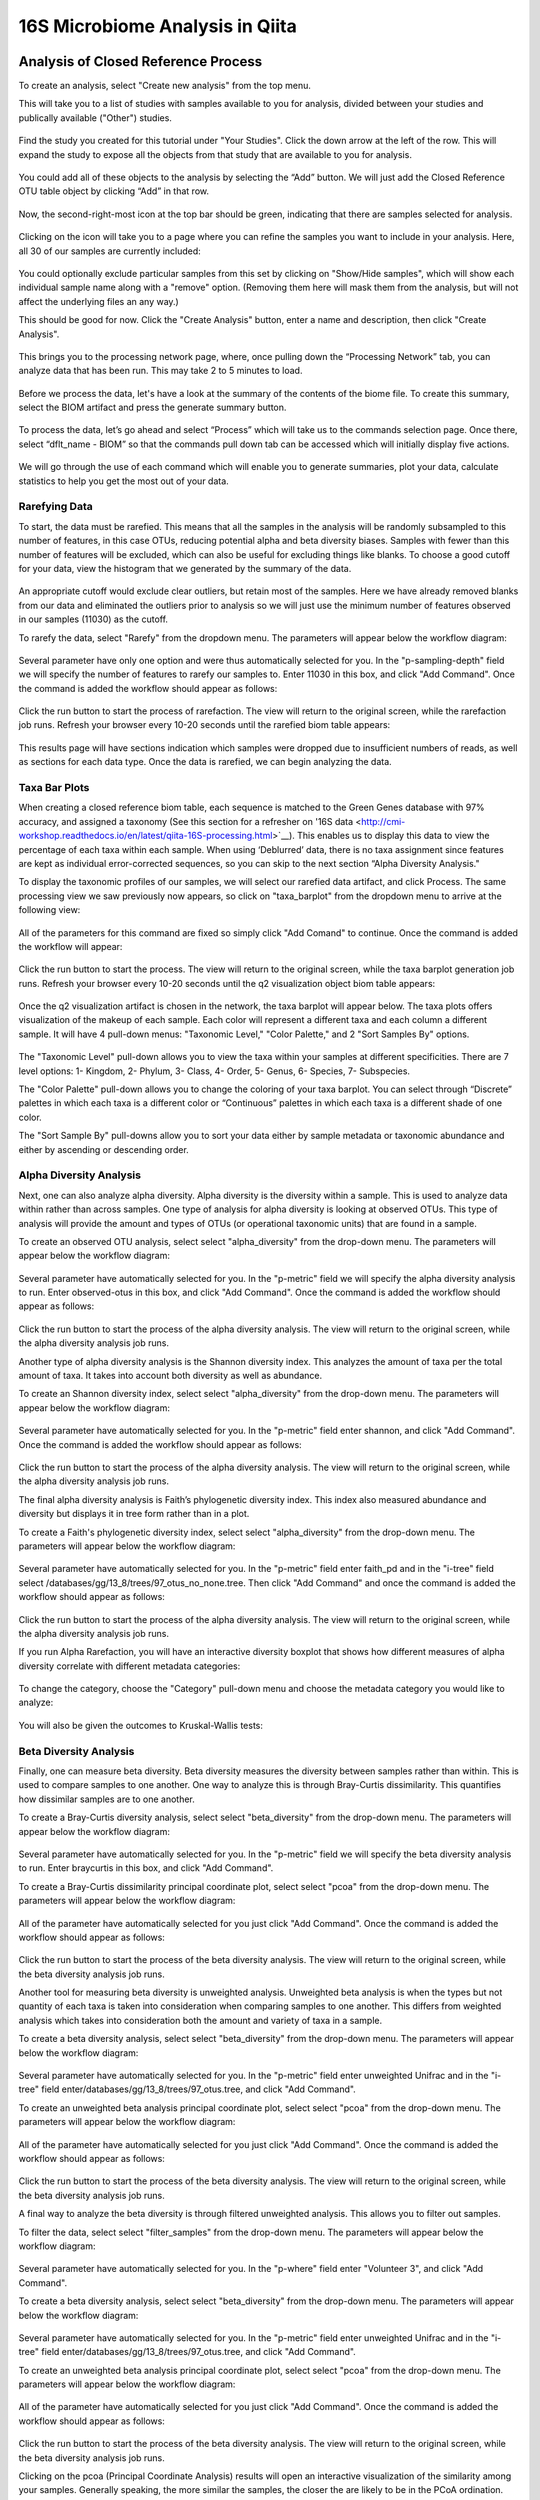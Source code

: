 16S Microbiome Analysis in Qiita
================================



Analysis of Closed Reference Process
------------------------------------

To create an analysis, select "Create new analysis" from the top menu.

This will take you to a list of studies with samples available to you for
analysis, divided between your studies and publically available ("Other")
studies.

.. figure::  images/analysis_studies_page.png
   :align:   center

Find the study you created for this tutorial under "Your Studies". Click the
down arrow at the left of the row. This will expand the study to expose all
the objects from that study that are available to you for analysis.

.. figure::  images/study_expanded.png
   :align:   center

You could add all of these objects to the analysis by selecting the “Add” button. We will just add the Closed Reference OTU table object by clicking “Add” in that row.

.. figure::  images/your_study.png
   :align:   center

Now, the second-right-most icon at the top bar should be green, indicating that there are samples selected for analysis.

.. figure::  images/clipboard.png
   :align:   center

Clicking on the icon will take you to a page where you can refine the samples you want to include in your analysis. Here, all 30 of our samples are currently included:

.. figure::  images/selected_samples.png
   :align:   center

You could optionally exclude particular samples from this set by clicking on
"Show/Hide samples", which will show each individual sample name along with a
"remove" option. (Removing them here will mask them from the analysis, but will
not affect the underlying files an any way.)

This should be good for now. Click the "Create Analysis" button, enter a name and
description, then click "Create Analysis".

.. figure::  images/create_analysis_button.png
   :align:   center

This brings you to the processing network page, where, once pulling down the “Processing Network” tab, you can analyze data that has been run. This may take 2 to 5 minutes to load. 

.. figure::  images/processing_network_photo.png
   :align:   center

Before we process the data, let's have a look at the summary of the contents of the biome file. To create this summary, select the BIOM artifact and press the generate summary button. 

.. figure::  images/generate_summary.png
   :align:   center

To process the data, let’s go ahead and select “Process” which will take us to the commands selection page. Once there, select “dflt_name - BIOM” so that the commands pull down tab can be accessed which will initially display five actions. 

.. figure::  images/command_options.png
   :align:   center

We will go through the use of each command which will enable you to generate summaries, plot your data, calculate statistics to help you get the most out of your data. 

Rarefying Data
~~~~~~~~~~~~~~

To start, the data must be rarefied. This means that all the samples in the analysis will be randomly subsampled to this number of features, in this case OTUs, reducing potential alpha and beta diversity biases. Samples with fewer than this number of features will be excluded, which can also be useful for excluding things like blanks. To choose a good cutoff for your data, view the histogram that we generated by the summary of the data.

.. figure::  images/histogram.png
   :align:   center

An appropriate cutoff would exclude clear outliers, but retain most of the samples. Here we have already removed blanks from our data and eliminated the outliers prior to analysis so we will just use the minimum number of features observed in our samples (11030) as the cutoff.

To rarefy the data, select "Rarefy" from the dropdown menu. The parameters will appear below the workflow diagram:

.. figure::  images/rarify_parameter_without_number.png
   :align:   center

Several parameter have only one option and were thus automatically selected for you. In the "p-sampling-depth" field we will specify the number of features to rarefy our samples to. Enter 11030 in this box, and click "Add Command". Once the command is added the workflow should appear as follows:

.. figure::  images/rarify_parameter_with_sampling_depth.png
   :align:   center

Click the run button to start the process of rarefaction. The view will return to the original screen, while the rarefaction job runs. Refresh your browser every 10-20 seconds until the rarefied biom table appears: 

.. figure::  images/rarify_workflow.png
   :align:   center

This results page will have sections indication which samples were dropped due to insufficient numbers of reads, as well as sections for each data type. Once the data is rarefied, we can begin analyzing the data.

Taxa Bar Plots
~~~~~~~~~~~~~~~~~~~~~~~~~

When creating a closed reference biom table, each sequence is matched to the Green Genes database with 97% accuracy, and assigned a taxonomy (See this section for a refresher on '16S data <http://cmi-workshop.readthedocs.io/en/latest/qiita-16S-processing.html>`__). This enables us to display this data to view the percentage of each taxa within each sample. When using ‘Deblurred’ data, there is no taxa assignment since features are kept as individual error-corrected sequences, so you can skip to the next section “Alpha Diversity Analysis."

To display the taxonomic profiles of our samples, we will select our rarefied data artifact, and click Process. The same processing view we saw previously now appears, so click on "taxa_barplot" from the dropdown menu to arrive at the following view:

.. figure::  images/taxa_barplot_parameter.png
   :align:   center

All of the parameters for this command are fixed so simply click "Add Comand" to continue. Once the command is added the workflow will appear:

.. figure::  images/taxa_barplot_run.png
   :align:   center

Click the run button to start the process. The view will return to the original screen, while the taxa barplot generation job runs. Refresh your browser every 10-20 seconds until the q2 visualization object biom table appears:

.. figure::  images/taxa_barplot_workflow.png
   :align:   center

Once the q2 visualization artifact is chosen in the network, the taxa barplot will appear below. The taxa plots offers visualization of the makeup of each sample. Each color will represent a different taxa and each column a different sample. It will have 4 pull-down menus: "Taxonomic Level," "Color Palette," and 2 "Sort Samples By" options.

.. figure::  images/taxa_barplot.png
   :align:   center

The "Taxonomic Level" pull-down allows you to view the taxa within your samples at different specificities. There are 7 level options: 1- Kingdom, 2- Phylum, 3- Class, 4- Order, 5- Genus, 6- Species, 7- Subspecies. 

The "Color Palette" pull-down allows you to change the coloring of your taxa barplot. You can select through “Discrete” palettes in which each taxa is a different color or “Continuous” palettes in which each taxa is a different shade of one color.

The "Sort Sample By" pull-downs allow you to sort your data either by sample metadata or taxonomic abundance and either by ascending or descending order. 

Alpha Diversity Analysis
~~~~~~~~~~~~~~~~~~~~~~~~

Next, one can also analyze alpha diversity. Alpha diversity is the diversity within a sample. This is used to analyze data within rather than across samples. One type of analysis for alpha diversity is looking at observed OTUs. This type of analysis will provide the amount and types of OTUs (or operational taxonomic units) that are found in a sample.

To create an observed OTU analysis, select select "alpha_diversity" from the drop-down menu. The parameters will appear below the workflow diagram: 

.. figure::  images/observed_OTU_parameter.png
   :align:   center

Several parameter have automatically selected for you. In the "p-metric" field we will specify the alpha diversity analysis to run. Enter observed-otus in this box, and click "Add Command". Once the command is added the workflow should appear as follows:

.. figure::  images/observed_OTU_workflow.png
   :align:   center

Click the run button to start the process of the alpha diversity analysis. The view will return to the original screen, while the alpha diversity analysis job runs. 

Another type of alpha diversity analysis is the Shannon diversity index. This analyzes the amount of taxa per the total amount of taxa. It takes into account both diversity as well as abundance.  

To create an Shannon diversity index, select select "alpha_diversity" from the drop-down menu. The parameters will appear below the workflow diagram: 

.. figure::  images/shannon_diversity_parameter.png
   :align:   center

Several parameter have automatically selected for you. In the "p-metric" field enter shannon, and click "Add Command". Once the command is added the workflow should appear as follows:

.. figure::  images/shannon_diversity_workflow.png
   :align:   center

Click the run button to start the process of the alpha diversity analysis. The view will return to the original screen, while the alpha diversity analysis job runs. 

The final alpha diversity analysis is Faith’s phylogenetic diversity index. This index also measured abundance and diversity but displays it in tree form rather than in a plot.

To create a Faith's phylogenetic diversity index, select select "alpha_diversity" from the drop-down menu. The parameters will appear below the workflow diagram: 

.. figure::  images/faith_pd_parameter.png
   :align:   center

Several parameter have automatically selected for you. In the "p-metric" field enter faith_pd and in the "i-tree" field select /databases/gg/13_8/trees/97_otus_no_none.tree. Then click "Add Command" and once the command is added the workflow should appear as follows:

.. figure::  images/faith_pd_workflow.png
   :align:   center

Click the run button to start the process of the alpha diversity analysis. The view will return to the original screen, while the alpha diversity analysis job runs. 

If you run Alpha Rarefaction, you will have an interactive diversity boxplot that shows how different measures of alpha diversity correlate with different metadata categories:

.. figure::  images/alpha_diversity_boxplot.png
   :align:   center

To change the category, choose the "Category" pull-down menu and choose the metadata category you would like to analyze:

.. figure::  images/alpha_diversity_categories.png
   :align:   center

You will also be given the outcomes to Kruskal-Wallis tests:

.. figure::  images/Kruskal_Wallis.png
   :align:   center

Beta Diversity Analysis
~~~~~~~~~~~~~~~~~~~~~~~

Finally, one can measure beta diversity. Beta diversity measures the diversity between samples rather than within. This is used to compare samples to one another. One way to analyze this is through Bray-Curtis dissimilarity. This quantifies how dissimilar samples are to one another. 

To create a Bray-Curtis diversity analysis, select select "beta_diversity" from the drop-down menu. The parameters will appear below the workflow diagram:

.. figure::  images/bray_curtis_beta_diversity.png
   :align:   center

Several parameter have automatically selected for you. In the "p-metric" field we will specify the beta diversity analysis to run. Enter braycurtis in this box, and click "Add Command".

To create a Bray-Curtis dissimilarity principal coordinate plot, select select "pcoa" from the drop-down menu. The parameters will appear below the workflow diagram:

.. figure::  images/bray_curtis_pcoa.png
   :align:   center

All of the parameter have automatically selected for you just click "Add Command". Once the command is added the workflow should appear as follows:

.. figure::  images/bray_curtis_workflow.png
   :align:   center

Click the run button to start the process of the beta diversity analysis. The view will return to the original screen, while the beta diversity analysis job runs.

Another tool for measuring beta diversity is unweighted analysis. Unweighted beta analysis is when the types but not quantity of each taxa is taken into consideration when comparing samples to one another. This differs from weighted analysis which takes into consideration both the amount and variety of taxa in a sample. 

To create a beta diversity analysis, select select "beta_diversity" from the drop-down menu. The parameters will appear below the workflow diagram:

.. figure::  images/unweighted_beta_diversity.png
   :align:   center
   
Several parameter have automatically selected for you. In the "p-metric" field enter unweighted Unifrac and in the "i-tree" field enter/databases/gg/13_8/trees/97_otus.tree, and click "Add Command". 

To create an unweighted beta analysis principal coordinate plot, select select "pcoa" from the drop-down menu. The parameters will appear below the workflow diagram:

.. figure::  images/unweighted_pcoa.png
   :align:   center

All of the parameter have automatically selected for you just click "Add Command". Once the command is added the workflow should appear as follows:

.. figure::  images/unweighted_workflow.png
   :align:   center

Click the run button to start the process of the beta diversity analysis. The view will return to the original screen, while the beta diversity analysis job runs.

A final way to analyze the beta diversity is through filtered unweighted analysis. This allows you to filter out samples. 

To filter the data, select select "filter_samples" from the drop-down menu. The parameters will appear below the workflow diagram: 

.. figure::  images/filtered_unweighted_filtering.png
   :align:   center

Several parameter have automatically selected for you. In the "p-where" field enter "Volunteer 3", and click "Add Command". 

To create a beta diversity analysis, select select "beta_diversity" from the drop-down menu. The parameters will appear below the workflow diagram:

.. figure::  images/filtered_unweighted_beta.png
   :align:   center

Several parameter have automatically selected for you. In the "p-metric" field enter unweighted Unifrac and in the "i-tree" field enter/databases/gg/13_8/trees/97_otus.tree, and click "Add Command". 

To create an unweighted beta analysis principal coordinate plot, select select "pcoa" from the drop-down menu. The parameters will appear below the workflow diagram:

.. figure::  images/filtered_unweighted_pcoa.png
   :align:   center

All of the parameter have automatically selected for you just click "Add Command". Once the command is added the workflow should appear as follows:

.. figure::  images/filtered_unweighted_workflow.png
   :align:   center

Click the run button to start the process of the beta diversity analysis. The view will return to the original screen, while the beta diversity analysis job runs.

Clicking on the pcoa (Principal Coordinate Analysis) results will open an interactive visualization of the similarity among your samples. Generally speaking, the more similar the samples, the closer the are likely to be in the PCoA ordination. The Emperor visualization program offers a very useful way to explore how patterns of similarity in your data associate with different metadata categories.

Once the Emperor visualization program loads, the PCoA result will look like: 

.. figure::  images/full_pcoa.png
   :align:   center

You will see tabs including "Color", "Visibility", "Shape", "Axes", and "Scale"

Under "Color" you will notice two pull-down menus:

.. figure::  images/color_tab.png
   :align:   center
 
Under "Select a Color Category" you can select how the samples will be grouped. Under "Classic QIIME Colors", you can select how each group will be colored.

Under the "Visibility" tab you will notice 1 pull-down menu:

.. figure::  images/visibility_tab.png
   :align:   center
 
Under "Select a Visibility Category" you can select which group will be displayed on the PCoA plot.

Under the "Shape" tab you will notice 1 pull-down menu:

.. figure::  images/shape_tab.png
   :align:   center

Under "Select a Shape Category" you can alter the shape of each group on the PCoA plot to the following:

.. figure::  images/shape_options.png
   :align:   center

Under the "Axis" tab you will notice 5 pull-down menus:

.. figure::  images/axis_tab.png
   :align:   center

The first 3 pull-down menus located under "Visible" allow you to change the axis that are being displayed.
The "Axis and Labels Color" pull-down menu allow you to change the color of your axis and label of the PCoA.
The "Background Color" pull-down menu allows you to change the color of the background of the PCoA.
The % Variantion Expanded graph displays how different the most dissimilar samples are by percentage for each axis that can be used. 

Under the "Scale" tab you will notice 2 pull-down menus:

.. figure::  images/scale_tab.png
   :align:   center

Under "Select a Scale Category" you can choose the grouping of your samples. Under "Global Scaling" you can change the point size for each group on the PCoA plot. 

Here, I’ve colored the points in our test data by cat ownership.

.. figure::  images/pcoa.png
   :align:   center

Let’s take a few minutes now to explore the various features of Emperor. Open a new browser window with the 'Emperor tutorial <https://biocore.github.io/emperor/tutorial_index.html#section1>'__ and follow along with your test data.

Another way to study the beta diversity is by measuring the beta diversity group significance. Beta diversity group significance measures whether groups of samples are significantly different from one another using a permutation-based statistical test.

To create the unweighted beta analysis, set the command as the following: 

.. figure::  images/beta_group_significance_beta.png
   :align:   center

To create the beta group significance analysis, set the command as the following:

.. figure::  images/significance_matrix.png
   :align:   center

Once the command is added the workflow will look like:

.. figure::  images/beta_group_significance_workflow.png
   :align:   center

The results will be displayed as beta diversity box plots: 

.. figure::  images/beta_significance_boxplot.png
   :align:   center

The PERMANOVA (Permutational multivariate analysis of variance) results will also be displayed:

.. figure::  images/permanova_results.png
   :align:   center

Altering Workflow Analysis Names
~~~~~~~~~~~~~~~~~~~~~~~~~~~~~~~~

To alter the name of a result, click the circle that corresponds to the result then use the edit button on the processing network page. 

.. figure::  images/rename_data_on_workflow.png
   :align:   center

This will cause a window to pop-up where you can input the name you’d like to replace it with.

.. figure::  images/rename_data_popup.png
   :align:   center

Analysis of Deblur Process
--------------------------

Creating an analysis of your deblurred data is virtually the same as the process for the Closed Reference data, but there are a few quirks.

First, because the deblur process creates two separate BIOM tables, you’ll want to make a note of the specific object ID number for the artifact you want to use. In my case, that’s ID 26017, the deblurred table with "only-16S" reads.

.. figure::  images/deblur.png
   :align:   center

The specific ID for your table will be unique, so make a note of it, and you can use it to select the correct table for analysis.

Creating a Meta-Analysis
------------------------

One of the most powerful aspects of Qiita is the ability to compare your data with hundreds of thousands of samples from across the planet. Right now, there are almost 130,000 samples publicly available for you to explore:

.. figure::  images/world_map_data.png
   :align:   center

(You can get up-to-date statistics by clicking “Stats” under the “More Info” option on the top bar.)

Creating a meta-analysis is just like creating an analysis, except you choose data objects from multiple studies. Let’s start creating a meta-analysis by adding our Closed Reference OTU table to a new analysis.

Next, we’ll look for some additional data to compare against.

You noticed the "Other Studies" table below "Your Studies" when adding data to the analysis. (Sometimes this takes a while to load - give it a few minutes.) These are publicly available data for you to explore, and each should have processed data suitable for comparison to your own.

There are a couple tools provided to help you find useful public studies.

First, there are a series of “tags” listed at the top of the window:

.. figure::  images/admin_user_photo.png
   :align:   center

There are two types of tags: admin-assigned (yellow), and user-assigned (blue). You can tag your own study with any tag you’d like, to help other users find your data. For some studies, Qiita administrators will apply specific reserved tags to help identify particularly relevant data. The “GOLD” tag, for example, identifies a small set of highly-curated, very well-explored studies. If you click on one of these tags, all studies not associated with that tag will disappear from the tables.

Second, there is a search field that allows you to filter studies in real time. Try typing in the name of a known PI, or a particular study organism – the thousands of publicly available studies will be filtered down to something that is easier to look through.

.. figure::  images/filter_results_for_meta_analysis.png
   :align:   center

Let’s try comparing our data to the “Global Gut” dataset of human microbiomes from the US, Africa, and South America from the study '“Human gut microbiome viewed across age and geography” by Yatsunenko et al <http://www.nature.com/nature/journal/v486/n7402/abs/nature11053.html>`__. We can search for this dataset using the DOI from the paper: 10.1038/nature11053.

.. figure::  images/data_comparison.png
   :align:   center

Add the closed reference OTU table from this study to your analysis. You should now be able to click the green analysis icon in the upper right and see both your own OTU table and the public study OTU table in your analysis staging area:

You can now click “Create Analysis” just as before to begin specifying analysis steps. This time, let’s just do the beta diversity step. Select the Beta Diversity command, enter a rarefaction depth of 11030, and click “Start Processing”.

.. figure::  images/sample_comparisons.png
   :align:   center

Because you’ve now expanded the number of samples in your analysis by more than an order of magnitude, this step will take a little longer to complete. But when it does, you will be able to use Emperor to explore the samples in your test dataset to samples from around the world!

.. figure::  images/pcoa_sample_comparison.png
   :align:   center
